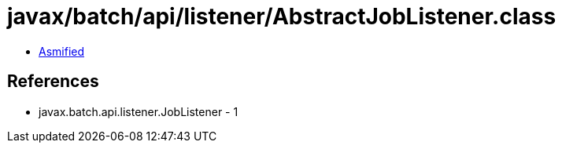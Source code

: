 = javax/batch/api/listener/AbstractJobListener.class

 - link:AbstractJobListener-asmified.java[Asmified]

== References

 - javax.batch.api.listener.JobListener - 1

